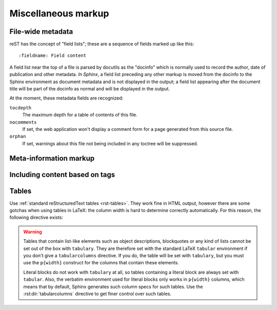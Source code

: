 .. highlight:: rest

Miscellaneous markup
====================

.. _metadata:

File-wide metadata
------------------

reST has the concept of "field lists"; these are a sequence of fields marked up
like this::

   :fieldname: Field content

A field list near the top of a file is parsed by docutils as the "docinfo"
which is normally used to record the author, date of publication and other
metadata.  *In Sphinx*, a field list preceding any other markup is moved from
the docinfo to the Sphinx environment as document metadata and is not displayed
in the output; a field list appearing after the document title will be part of
the docinfo as normal and will be displayed in the output.

At the moment, these metadata fields are recognized:

``tocdepth``
   The maximum depth for a table of contents of this file.

   .. versionadded:: 0.4

``nocomments``
   If set, the web application won't display a comment form for a page generated
   from this source file.

``orphan``
   If set, warnings about this file not being included in any toctree will be
   suppressed.

   .. versionadded:: 1.0


Meta-information markup
-----------------------

.. rst:directive:: .. sectionauthor:: name <email>

   Identifies the author of the current section.  The argument should include
   the author's name such that it can be used for presentation and email
   address.  The domain name portion of the address should be lower case.
   Example::

      .. sectionauthor:: Guido van Rossum <guido@python.org>

   By default, this markup isn't reflected in the output in any way (it helps
   keep track of contributions), but you can set the configuration value
   :confval:`show_authors` to True to make them produce a paragraph in the
   output.


.. rst:directive:: .. codeauthor:: name <email>

   The :rst:dir:`codeauthor` directive, which can appear multiple times, names the
   authors of the described code, just like :rst:dir:`sectionauthor` names the
   author(s) of a piece of documentation.  It too only produces output if the
   :confval:`show_authors` configuration value is True.


.. _tags:

Including content based on tags
-------------------------------

.. rst:directive:: .. only:: <expression>

   Include the content of the directive only if the *expression* is true.  The
   expression should consist of tags, like this::

      .. only:: html and draft

   Undefined tags are false, defined tags (via the ``-t`` command-line option or
   within :file:`conf.py`) are true.  Boolean expressions, also using
   parentheses (like ``html and (latex or draft)``) are supported.

   The format of the current builder (``html``, ``latex`` or ``text``) is always
   set as a tag.

   .. versionadded:: 0.6


Tables
------

Use :ref:`standard reStructuredText tables <rst-tables>`.  They work fine in
HTML output, however there are some gotchas when using tables in LaTeX: the
column width is hard to determine correctly automatically.  For this reason, the
following directive exists:

.. rst:directive:: .. tabularcolumns:: column spec

   This directive gives a "column spec" for the next table occurring in the
   source file.  The spec is the second argument to the LaTeX ``tabulary``
   package's environment (which Sphinx uses to translate tables).  It can have
   values like ::

      |l|l|l|

   which means three left-adjusted, nonbreaking columns.  For columns with
   longer text that should automatically be broken, use either the standard
   ``p{width}`` construct, or tabulary's automatic specifiers:

   +-----+------------------------------------------+
   |``L``| ragged-left column with automatic width  |
   +-----+------------------------------------------+
   |``R``| ragged-right column with automatic width |
   +-----+------------------------------------------+
   |``C``| centered column with automatic width     |
   +-----+------------------------------------------+
   |``J``| justified column with automatic width    |
   +-----+------------------------------------------+

   The automatic width is determined by rendering the content in the table, and
   scaling them according to their share of the total width.

   By default, Sphinx uses a table layout with ``L`` for every column.

   .. versionadded:: 0.3

.. warning::

   Tables that contain list-like elements such as object descriptions,
   blockquotes or any kind of lists cannot be set out of the box with
   ``tabulary``.  They are therefore set with the standard LaTeX ``tabular``
   environment if you don't give a ``tabularcolumns`` directive.  If you do, the
   table will be set with ``tabulary``, but you must use the ``p{width}``
   construct for the columns that contain these elements.

   Literal blocks do not work with ``tabulary`` at all, so tables containing a
   literal block are always set with ``tabular``.  Also, the verbatim
   environment used for literal blocks only works in ``p{width}`` columns, which
   means that by default, Sphinx generates such column specs for such tables.
   Use the :rst:dir:`tabularcolumns` directive to get finer control over such
   tables.
